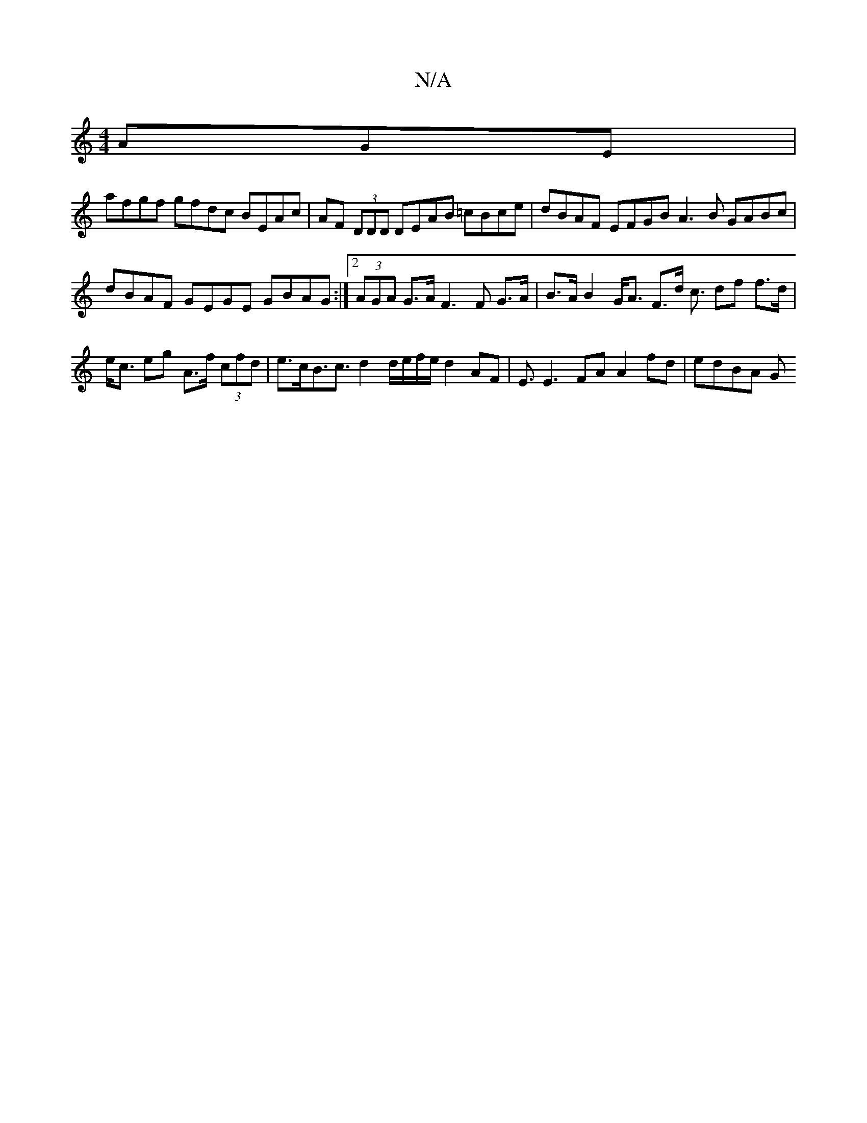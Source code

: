 X:1
T:N/A
M:4/4
R:N/A
K:Cmajor
AGE |
afgf gfdc BEAc | AF (3DDD DEAB =cBce | dBAF EFGB A3B GABc | dBAF GEGE GBAG :|[2 (3AGA G>A F3 F G>A|B>A B2 G<A F>d c3/ df f>d|e<c eg A>f (3cfd | e>cB>c3 d2 d/e/f/e/ d2 AF|E3/2E3 FA A2 fd | edBA G